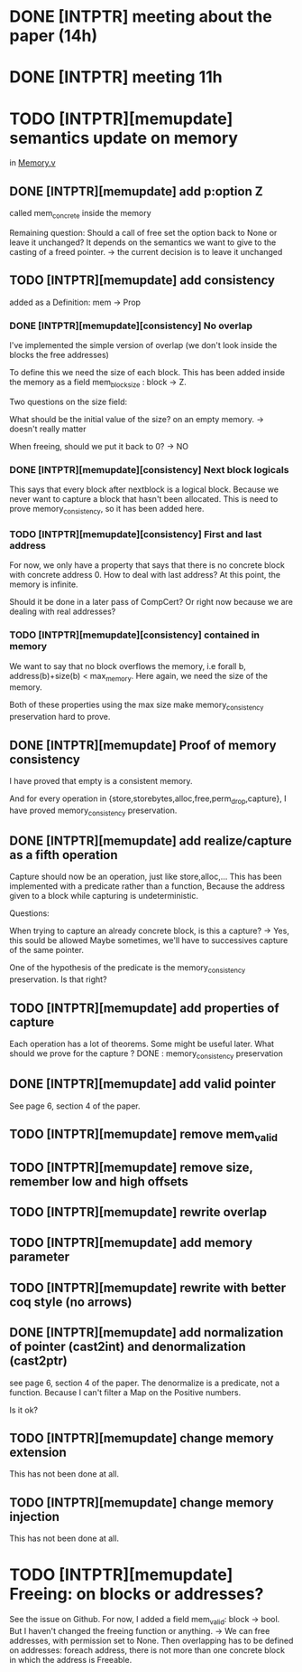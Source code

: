 * DONE [INTPTR] meeting about the paper (14h)
  SCHEDULED: <2017-05-17 Wed>
* DONE [INTPTR] meeting 11h
  SCHEDULED: <2017-05-18 Thu>
* TODO [INTPTR][memupdate] semantics update on memory
  DEADLINE: <2017-05-22 Mon>
  in [[/home/aurele/intptrcast/CompCert-intptr/common/Memory.v][Memory.v]]
** DONE [INTPTR][memupdate] add p:option Z
   called mem_concrete inside the memory

   Remaining question:
   Should a call of free set the option back to None or leave it unchanged?
   It depends on the semantics we want to give to the casting of a freed pointer.
    -> the current decision is to leave it unchanged
   
** TODO [INTPTR][memupdate] add consistency

   added as a Definition: mem -> Prop

*** DONE [INTPTR][memupdate][consistency] No overlap

    I've implemented the simple version of overlap (we don't look inside the blocks the free addresses)

    To define this we need the size of each block.
    This has been added inside the memory as a field mem_block_size : block -> Z.

    
    Two questions on the size field:
    
        What should be the initial value of the size? on an empty memory. -> doesn't really matter
    
	When freeing, should we put it back to 0? -> NO

*** DONE [INTPTR][memupdate][consistency] Next block logicals
    
    This says that every block after nextblock is a logical block.
    Because we never want to capture a block that hasn't been allocated.
    This is need to prove memory_consistency, so it has been added here.

*** TODO [INTPTR][memupdate][consistency] First and last address
    
    For now, we only have a property that says that there is no concrete block
    with concrete address 0.
    How to deal with last address? At this point, the memory is infinite. 

    Should it be done in a later pass of CompCert? Or right now because we are dealing with real addresses?
    
*** TODO [INTPTR][memupdate][consistency] contained in memory

    We want to say that no block overflows the memory, i.e
    forall b, address(b)+size(b) < max_memory.
    Here again, we need the size of the memory.

    Both of these properties using the max size make memory_consistency preservation hard to prove.
    
** DONE [INTPTR][memupdate] Proof of memory consistency

   I have proved that empty is a consistent memory.

   And for every operation in {store,storebytes,alloc,free,perm_drop,capture},
   I have proved memory_consistency preservation.

** DONE [INTPTR][memupdate] add realize/capture as a fifth operation

   Capture should now be an operation, just like store,alloc,...
   This has been implemented with a predicate rather than a function,
   Because the address given to a block while capturing is undeterministic.
   
   Questions:

       When trying to capture an already concrete block, is this a capture? -> Yes, this sould be allowed
       Maybe sometimes, we'll have to successives capture of the same pointer.

       One of the hypothesis of the predicate is the memory_consistency preservation. Is that right?

** TODO [INTPTR][memupdate] add properties of capture

   Each operation has a lot of theorems. Some might be useful later.
   What should we prove for the capture ?
   DONE : memory_consistency preservation

** DONE [INTPTR][memupdate] add valid pointer
   
   See page 6, section 4 of the paper.

** TODO [INTPTR][memupdate] remove mem_valid
** TODO [INTPTR][memupdate] remove size, remember low and high offsets
** TODO [INTPTR][memupdate] rewrite overlap
** TODO [INTPTR][memupdate] add memory parameter
** TODO [INTPTR][memupdate] rewrite with better coq style (no arrows)
** DONE [INTPTR][memupdate] add normalization of pointer (cast2int) and denormalization (cast2ptr)

   see page 6, section 4 of the paper.
   The denormalize is a predicate, not a function.
   Because I can't filter a Map on the Positive numbers.

   Is it ok?

** TODO [INTPTR][memupdate] change memory extension

   This has not been done at all.

** TODO [INTPTR][memupdate] change memory injection

   This has not been done at all.

* TODO [INTPTR][memupdate] Freeing: on blocks or addresses?
  
  See the issue on Github.
  For now, I added a field mem_valid: block -> bool.
  But I haven't changed the freeing function or anything.
  -> We can free addresses, with permission set to None.
  Then overlapping has to be defined on addresses: 
    foreach address, there is not more than one concrete block in which the address is Freeable.

